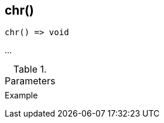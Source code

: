 [[func-chr]]
== chr()

// TODO: add description

[source,c]
----
chr() => void
----

…

.Parameters
[cols="1,3" grid="none", frame="none"]
|===
||
|===

.Return

.Example
[.source]
....
....
